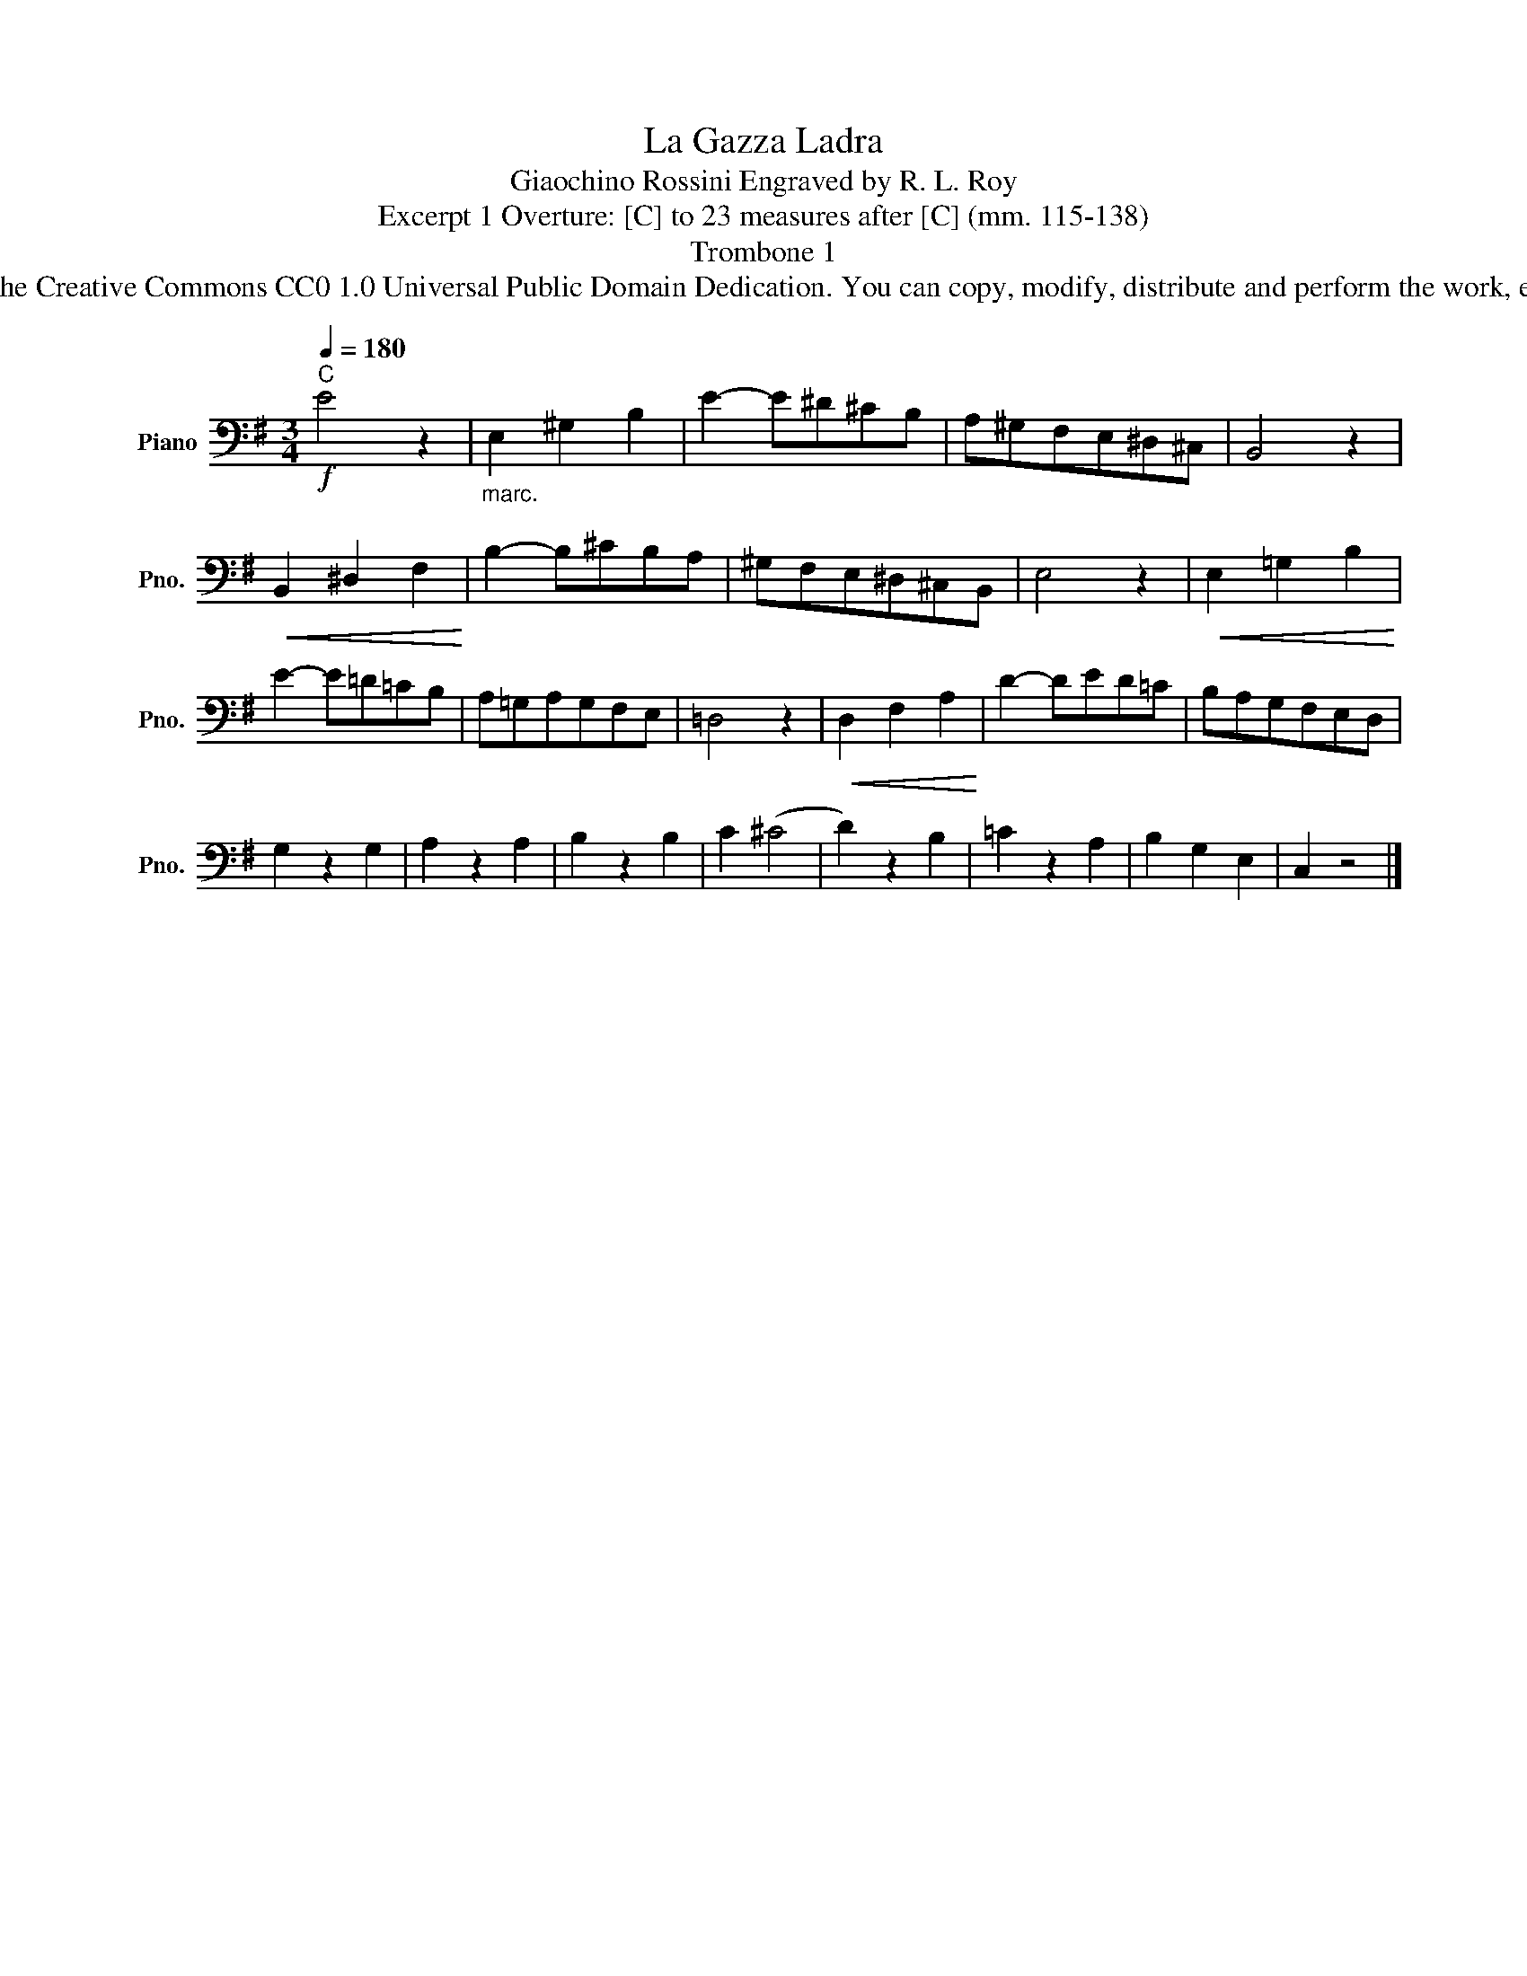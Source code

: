 X:1
T:La Gazza Ladra
T:Giaochino Rossini Engraved by R. L. Roy
T:Excerpt 1 Overture: [C] to 23 measures after [C] (mm. 115-138)
T:Trombone 1
T:www.brassexcerpts.com This work is made available under the Creative Commons CC0 1.0 Universal Public Domain Dedication. You can copy, modify, distribute and perform the work, even for commercial purposes, all without asking permission.
Z:www.brassexcerpts.com
Z:This work is made available under the Creative Commons CC0 1.0 Universal Public Domain Dedication.
Z:You can copy, modify, distribute and perform the work, even for commercial purposes, all without asking permission.
L:1/8
Q:1/4=180
M:3/4
K:G
V:1 bass nm="Piano" snm="Pno."
V:1
!f!"^C" E4 z2 |"_marc." E,2 ^G,2 B,2 | E2- E^D^CB, | A,^G,F,E,^D,^C, | B,,4 z2 | %5
!<(! B,,2 ^D,2 F,2!<)! | B,2- B,^CB,A, | ^G,F,E,^D,^C,B,, | E,4 z2 |!<(! E,2 =G,2 B,2!<)! | %10
 E2- E=D=CB, | A,=G,A,G,F,E, | =D,4 z2 |!<(! D,2 F,2 A,2!<)! | D2- DED=C | B,A,G,F,E,D, | %16
 G,2 z2 G,2 | A,2 z2 A,2 | B,2 z2 B,2 | C2 (^C4 | D2) z2 B,2 | =C2 z2 A,2 | B,2 G,2 E,2 | C,2 z4 |] %24

